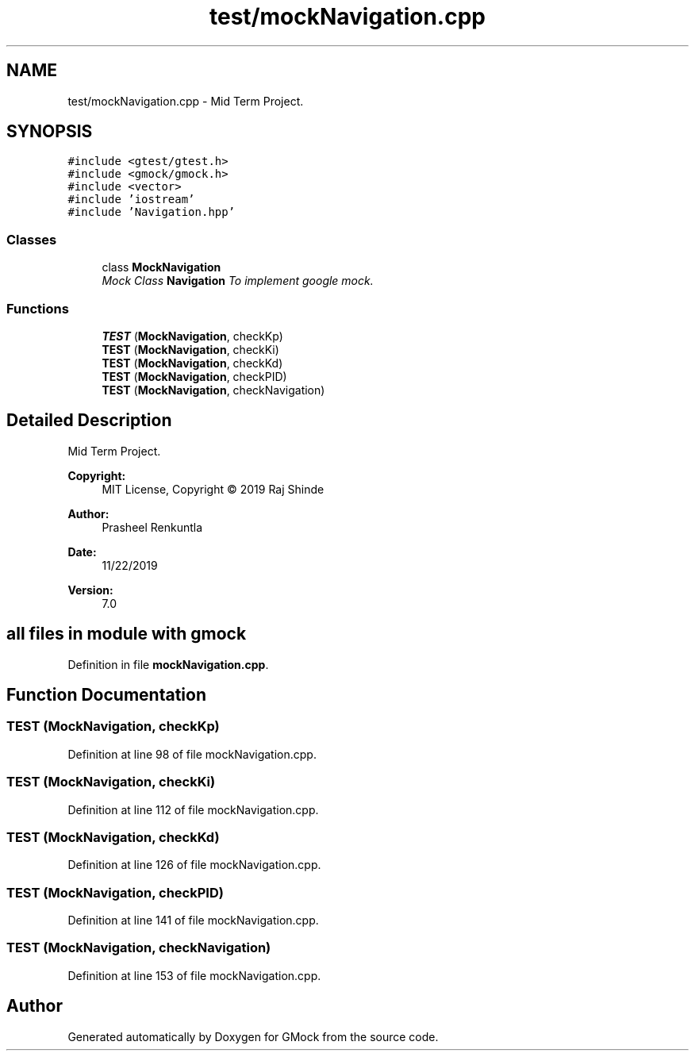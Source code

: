 .TH "test/mockNavigation.cpp" 3 "Fri Nov 22 2019" "Version 7" "GMock" \" -*- nroff -*-
.ad l
.nh
.SH NAME
test/mockNavigation.cpp \- Mid Term Project\&.  

.SH SYNOPSIS
.br
.PP
\fC#include <gtest/gtest\&.h>\fP
.br
\fC#include <gmock/gmock\&.h>\fP
.br
\fC#include <vector>\fP
.br
\fC#include 'iostream'\fP
.br
\fC#include 'Navigation\&.hpp'\fP
.br

.SS "Classes"

.in +1c
.ti -1c
.RI "class \fBMockNavigation\fP"
.br
.RI "\fIMock Class \fBNavigation\fP To implement google mock\&. \fP"
.in -1c
.SS "Functions"

.in +1c
.ti -1c
.RI "\fBTEST\fP (\fBMockNavigation\fP, checkKp)"
.br
.ti -1c
.RI "\fBTEST\fP (\fBMockNavigation\fP, checkKi)"
.br
.ti -1c
.RI "\fBTEST\fP (\fBMockNavigation\fP, checkKd)"
.br
.ti -1c
.RI "\fBTEST\fP (\fBMockNavigation\fP, checkPID)"
.br
.ti -1c
.RI "\fBTEST\fP (\fBMockNavigation\fP, checkNavigation)"
.br
.in -1c
.SH "Detailed Description"
.PP 
Mid Term Project\&. 


.PP
\fBCopyright:\fP
.RS 4
MIT License, Copyright © 2019 Raj Shinde
.RE
.PP
\fBAuthor:\fP
.RS 4
Prasheel Renkuntla 
.RE
.PP
\fBDate:\fP
.RS 4
11/22/2019 
.RE
.PP
\fBVersion:\fP
.RS 4
7\&.0 
.RE
.PP
.SH "all files in module with gmock"
.PP

.PP
Definition in file \fBmockNavigation\&.cpp\fP\&.
.SH "Function Documentation"
.PP 
.SS "TEST (\fBMockNavigation\fP, checkKp)"

.PP
Definition at line 98 of file mockNavigation\&.cpp\&.
.SS "TEST (\fBMockNavigation\fP, checkKi)"

.PP
Definition at line 112 of file mockNavigation\&.cpp\&.
.SS "TEST (\fBMockNavigation\fP, checkKd)"

.PP
Definition at line 126 of file mockNavigation\&.cpp\&.
.SS "TEST (\fBMockNavigation\fP, checkPID)"

.PP
Definition at line 141 of file mockNavigation\&.cpp\&.
.SS "TEST (\fBMockNavigation\fP, checkNavigation)"

.PP
Definition at line 153 of file mockNavigation\&.cpp\&.
.SH "Author"
.PP 
Generated automatically by Doxygen for GMock from the source code\&.
